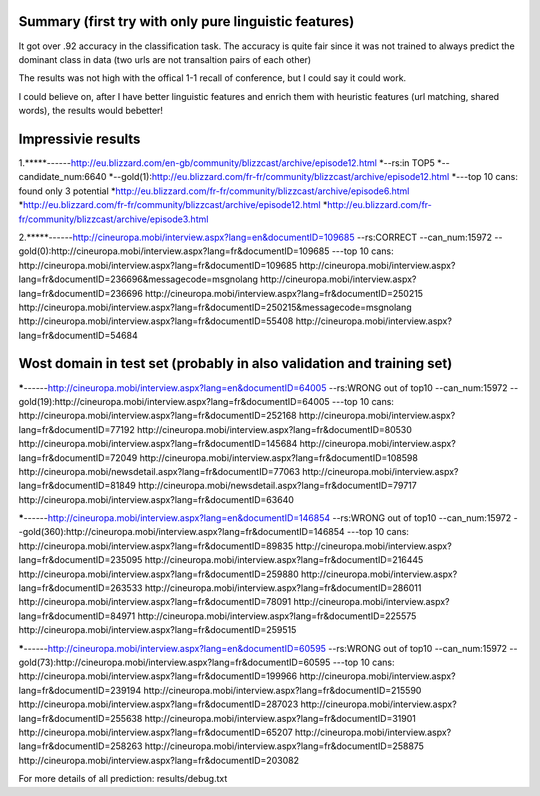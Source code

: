Summary (first try with only pure linguistic features)
---------
It got over .92 accuracy in the classification task. The accuracy is quite fair since it was not trained to always predict the dominant class in data (two urls are not transaltion pairs of each other)

==========  =====   =====   =====
Set            top1    top5    top10
==========  =====   =====   =====
train       .070   .194     .188
validation  .045   .185     .139
Test        .039   .188     .145
==========  =====   =====   =====

The results was not high with the offical 1-1 recall of conference, but I could say it could work.

I could believe on, after I have better linguistic features and enrich them with heuristic features (url matching, shared words), the results would bebetter!

Impressivie results
------
1.*****------http://eu.blizzard.com/en-gb/community/blizzcast/archive/episode12.html
*--rs:in TOP5
*--candidate_num:6640
*--gold(1):http://eu.blizzard.com/fr-fr/community/blizzcast/archive/episode12.html
*---top 10 cans: found only 3 potential
*http://eu.blizzard.com/fr-fr/community/blizzcast/archive/episode6.html
*http://eu.blizzard.com/fr-fr/community/blizzcast/archive/episode12.html
*http://eu.blizzard.com/fr-fr/community/blizzcast/archive/episode3.html

2.*****------http://cineuropa.mobi/interview.aspx?lang=en&documentID=109685
--rs:CORRECT
--can_num:15972
--gold(0):http://cineuropa.mobi/interview.aspx?lang=fr&documentID=109685
---top 10 cans:
http://cineuropa.mobi/interview.aspx?lang=fr&documentID=109685
http://cineuropa.mobi/interview.aspx?lang=fr&documentID=236696&messagecode=msgnolang
http://cineuropa.mobi/interview.aspx?lang=fr&documentID=236696
http://cineuropa.mobi/interview.aspx?lang=fr&documentID=250215
http://cineuropa.mobi/interview.aspx?lang=fr&documentID=250215&messagecode=msgnolang
http://cineuropa.mobi/interview.aspx?lang=fr&documentID=55408
http://cineuropa.mobi/interview.aspx?lang=fr&documentID=54684



Wost domain in test set (probably in also validation and training set)
-----------
*****------http://cineuropa.mobi/interview.aspx?lang=en&documentID=64005
--rs:WRONG out of top10
--can_num:15972
--gold(19):http://cineuropa.mobi/interview.aspx?lang=fr&documentID=64005
---top 10 cans:
http://cineuropa.mobi/interview.aspx?lang=fr&documentID=252168
http://cineuropa.mobi/interview.aspx?lang=fr&documentID=77192
http://cineuropa.mobi/interview.aspx?lang=fr&documentID=80530
http://cineuropa.mobi/interview.aspx?lang=fr&documentID=145684
http://cineuropa.mobi/interview.aspx?lang=fr&documentID=72049
http://cineuropa.mobi/interview.aspx?lang=fr&documentID=108598
http://cineuropa.mobi/newsdetail.aspx?lang=fr&documentID=77063
http://cineuropa.mobi/interview.aspx?lang=fr&documentID=81849
http://cineuropa.mobi/newsdetail.aspx?lang=fr&documentID=79717
http://cineuropa.mobi/interview.aspx?lang=fr&documentID=63640

*****------http://cineuropa.mobi/interview.aspx?lang=en&documentID=146854
--rs:WRONG out of top10
--can_num:15972
--gold(360):http://cineuropa.mobi/interview.aspx?lang=fr&documentID=146854
---top 10 cans:
http://cineuropa.mobi/interview.aspx?lang=fr&documentID=89835
http://cineuropa.mobi/interview.aspx?lang=fr&documentID=235095
http://cineuropa.mobi/interview.aspx?lang=fr&documentID=216445
http://cineuropa.mobi/interview.aspx?lang=fr&documentID=259880
http://cineuropa.mobi/interview.aspx?lang=fr&documentID=263533
http://cineuropa.mobi/interview.aspx?lang=fr&documentID=286011
http://cineuropa.mobi/interview.aspx?lang=fr&documentID=78091
http://cineuropa.mobi/interview.aspx?lang=fr&documentID=84971
http://cineuropa.mobi/interview.aspx?lang=fr&documentID=225575
http://cineuropa.mobi/interview.aspx?lang=fr&documentID=259515

*****------http://cineuropa.mobi/interview.aspx?lang=en&documentID=60595
--rs:WRONG out of top10
--can_num:15972
--gold(73):http://cineuropa.mobi/interview.aspx?lang=fr&documentID=60595
---top 10 cans:
http://cineuropa.mobi/interview.aspx?lang=fr&documentID=199966
http://cineuropa.mobi/interview.aspx?lang=fr&documentID=239194
http://cineuropa.mobi/interview.aspx?lang=fr&documentID=215590
http://cineuropa.mobi/interview.aspx?lang=fr&documentID=287023
http://cineuropa.mobi/interview.aspx?lang=fr&documentID=255638
http://cineuropa.mobi/interview.aspx?lang=fr&documentID=31901
http://cineuropa.mobi/interview.aspx?lang=fr&documentID=65207
http://cineuropa.mobi/interview.aspx?lang=fr&documentID=258263
http://cineuropa.mobi/interview.aspx?lang=fr&documentID=258875
http://cineuropa.mobi/interview.aspx?lang=fr&documentID=203082

For more details of all prediction: results/debug.txt
